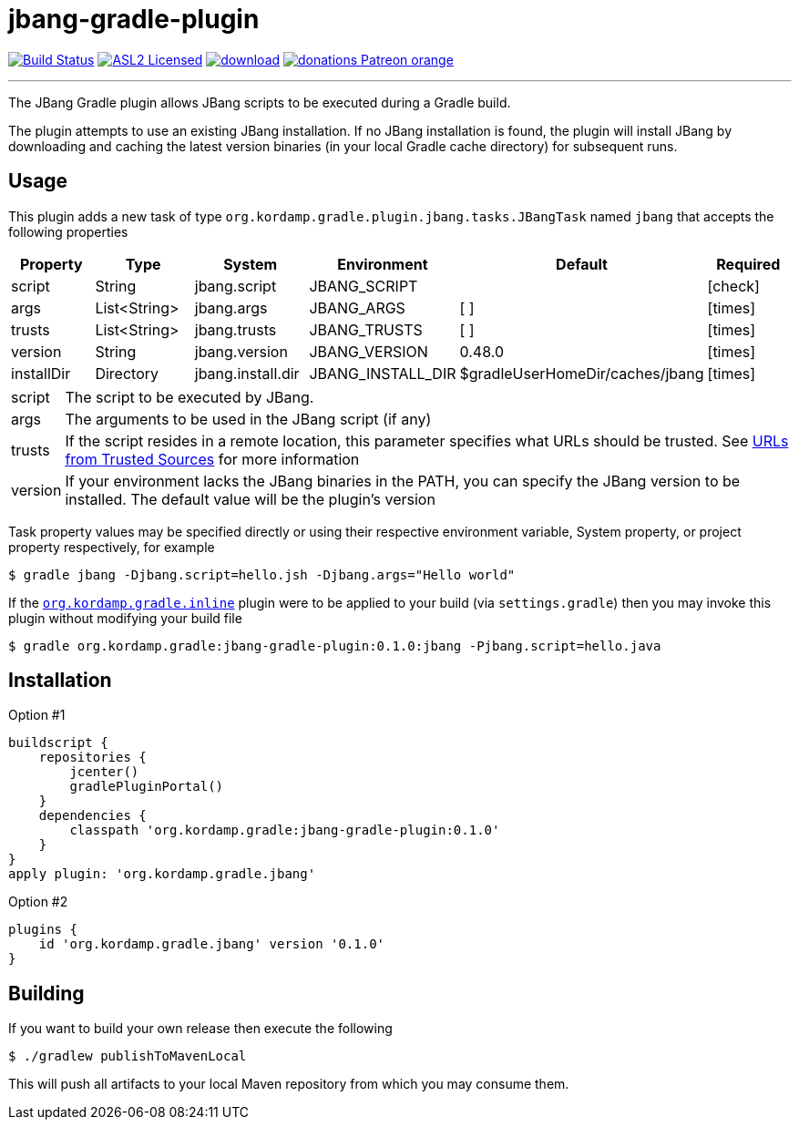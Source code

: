 = jbang-gradle-plugin
:linkattrs:
:project-owner:   kordamp
:project-repo:    maven
:project-name:    jbang-gradle-plugin
:project-group:   org.kordamp.gradle
:project-version: 0.1.0
ifndef::env-github[]
endif::[]
:icons:           font
:required-icon:   icon:check[role="green"]
:optional-icon:   icon:times[role="red"]
ifdef::env-github[]
:required-icon:   :white_check_mark:
:optional-icon:   :x:
endif::[]

image:https://github.com/{project-owner}/{project-name}/workflows/Build/badge.svg["Build Status", link="https://github.com/{project-owner}/{project-name}/actions"]
image:http://img.shields.io/badge/license-ASL2-blue.svg["ASL2 Licensed", link="http://opensource.org/licenses/ASL2"]
image:https://api.bintray.com/packages/{project-owner}/{project-repo}/{project-name}/images/download.svg[link="https://bintray.com/{project-owner}/{project-repo}/{project-name}/_latestVersion"]
image:https://img.shields.io/badge/donations-Patreon-orange.svg[link="https://www.patreon.com/user?u=6609318"]

---

The JBang Gradle plugin allows JBang scripts to be executed during a Gradle build.

The plugin attempts to use an existing JBang installation. If no JBang installation is found, the plugin will install
JBang by downloading and caching the latest version binaries (in your local Gradle cache directory) for subsequent runs.

== Usage

This plugin adds a new task of type `org.kordamp.gradle.plugin.jbang.tasks.JBangTask` named `jbang` that accepts the
following properties

[options="header", cols="5*<,^"]
|===
| Property   | Type         | System            | Environment       | Default                         | Required
| script     | String       | jbang.script      | JBANG_SCRIPT      |                                 | {required-icon}
| args       | List<String> | jbang.args        | JBANG_ARGS        | [ ]                             | {optional-icon}
| trusts     | List<String> | jbang.trusts      | JBANG_TRUSTS      | [ ]                             | {optional-icon}
| version    | String       | jbang.version     | JBANG_VERSION     | 0.48.0                          | {optional-icon}
| installDir | Directory    | jbang.install.dir | JBANG_INSTALL_DIR | $gradleUserHomeDir/caches/jbang | {optional-icon}
|===

[horizontal]
script:: The script to be executed by JBang.
args:: The arguments to be used in the JBang script (if any)
trusts:: If the script resides in a remote location, this parameter specifies what URLs should be trusted. See
link:https://github.com/jbangdev/jbang#urls-from-trusted-sources[URLs from Trusted Sources] for more information
version:: If your environment lacks the JBang binaries in the PATH, you can specify the JBang version to be installed.
The default value will be the plugin's version

Task property values may be specified directly or using their respective environment variable, System property, or project
property respectively, for example

[source]
----
$ gradle jbang -Djbang.script=hello.jsh -Djbang.args="Hello world"
----

If the `link:https://kordamp.org/kordamp-gradle-plugins/#_org_kordamp_gradle_inline[org.kordamp.gradle.inline]` plugin
were to be applied to your build (via `settings.gradle`) then you may invoke this plugin without modifying your build file

[source]
[subs="attributes"]
----
$ gradle {project-group}:{project-name}:{project-version}:jbang -Pjbang.script=hello.java
----

== Installation

Option #1
[source,groovy]
[subs="attributes"]
----
buildscript {
    repositories {
        jcenter()
        gradlePluginPortal()
    }
    dependencies {
        classpath '{project-group}:{project-name}:{project-version}'
    }
}
apply plugin: '{project-group}.jbang'
----

Option #2
[source,groovy]
[subs="attributes"]
----
plugins {
    id '{project-group}.jbang' version '{project-version}'
}
----

== Building

If you want to build your own release then execute the following

[source]
----
$ ./gradlew publishToMavenLocal
----

This will push all artifacts to your local Maven repository from which you may consume them.

